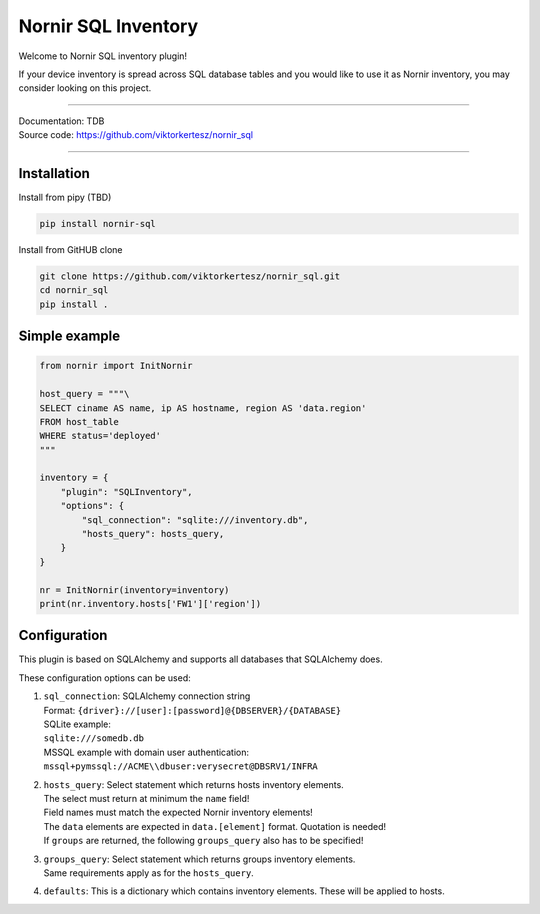 ====================
Nornir SQL Inventory
====================
Welcome to Nornir SQL inventory plugin!

If your device inventory is spread across SQL database tables and you would like to use it as Nornir inventory, you may
consider looking on this project.

------

| Documentation: TDB
| Source code: `<https://github.com/viktorkertesz/nornir_sql>`__

------

Installation
------------

Install from pipy (TBD)

.. code-block:: console

    pip install nornir-sql

Install from GitHUB clone

.. code-block:: console

    git clone https://github.com/viktorkertesz/nornir_sql.git
    cd nornir_sql
    pip install .

Simple example
--------------

.. code-block:: python

    from nornir import InitNornir

    host_query = """\
    SELECT ciname AS name, ip AS hostname, region AS 'data.region'
    FROM host_table
    WHERE status='deployed'
    """

    inventory = {
        "plugin": "SQLInventory",
        "options": {
            "sql_connection": "sqlite:///inventory.db",
            "hosts_query": hosts_query,
        }
    }

    nr = InitNornir(inventory=inventory)
    print(nr.inventory.hosts['FW1']['region'])

Configuration
-------------
This plugin is based on SQLAlchemy and supports all databases that SQLAlchemy does.

These configuration options can be used:

#. | ``sql_connection``: SQLAlchemy connection string
   | Format: ``{driver}://[user]:[password]@{DBSERVER}/{DATABASE}``
   | SQLite example:
   | ``sqlite:///somedb.db``
   | MSSQL example with domain user authentication:
   | ``mssql+pymssql://ACME\\dbuser:verysecret@DBSRV1/INFRA``
#. | ``hosts_query``: Select statement which returns hosts inventory elements.
   | The select must return at minimum the ``name`` field!
   | Field names must match the expected Nornir inventory elements!
   | The ``data`` elements are expected in ``data.[element]`` format. Quotation is needed!
   | If ``groups`` are returned, the following ``groups_query`` also has to be specified!
#. | ``groups_query``: Select statement which returns groups inventory elements.
   | Same requirements apply as for the ``hosts_query``.
#. | ``defaults``: This is a dictionary which contains inventory elements. These will be applied to hosts.
